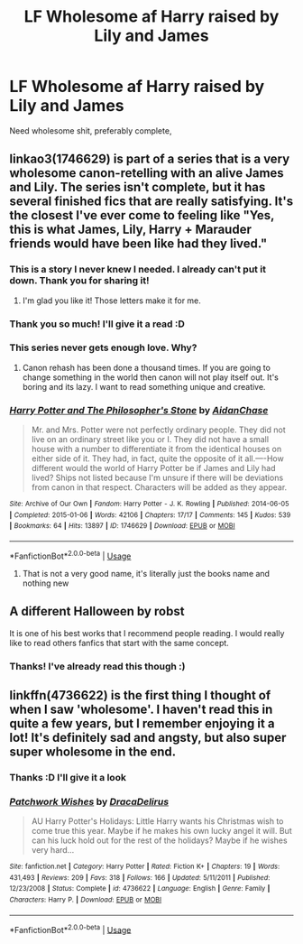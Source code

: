 #+TITLE: LF Wholesome af Harry raised by Lily and James

* LF Wholesome af Harry raised by Lily and James
:PROPERTIES:
:Author: Ttch21
:Score: 61
:DateUnix: 1531789375.0
:DateShort: 2018-Jul-17
:FlairText: Fic Search
:END:
Need wholesome shit, preferably complete,


** linkao3(1746629) is part of a series that is a very wholesome canon-retelling with an alive James and Lily. The series isn't complete, but it has several finished fics that are really satisfying. It's the closest I've ever come to feeling like "Yes, this is what James, Lily, Harry + Marauder friends would have been like had they lived."
:PROPERTIES:
:Author: TurnThatPaige
:Score: 16
:DateUnix: 1531805606.0
:DateShort: 2018-Jul-17
:END:

*** This is a story I never knew I needed. I already can't put it down. Thank you for sharing it!
:PROPERTIES:
:Author: cm0011
:Score: 6
:DateUnix: 1531812555.0
:DateShort: 2018-Jul-17
:END:

**** I'm glad you like it! Those letters make it for me.
:PROPERTIES:
:Author: TurnThatPaige
:Score: 1
:DateUnix: 1531863392.0
:DateShort: 2018-Jul-18
:END:


*** Thank you so much! I'll give it a read :D
:PROPERTIES:
:Author: Ttch21
:Score: 5
:DateUnix: 1531806181.0
:DateShort: 2018-Jul-17
:END:


*** This series never gets enough love. Why?
:PROPERTIES:
:Author: MrToddWilkins
:Score: 4
:DateUnix: 1531865115.0
:DateShort: 2018-Jul-18
:END:

**** Canon rehash has been done a thousand times. If you are going to change something in the world then canon will not play itself out. It's boring and its lazy. I want to read something unique and creative.
:PROPERTIES:
:Author: moomoogoat
:Score: 5
:DateUnix: 1531874180.0
:DateShort: 2018-Jul-18
:END:


*** [[https://archiveofourown.org/works/1746629][*/Harry Potter and The Philosopher's Stone/*]] by [[https://www.archiveofourown.org/users/AidanChase/pseuds/AidanChase][/AidanChase/]]

#+begin_quote
  Mr. and Mrs. Potter were not perfectly ordinary people. They did not live on an ordinary street like you or I. They did not have a small house with a number to differentiate it from the identical houses on either side of it. They had, in fact, quite the opposite of it all.----How different would the world of Harry Potter be if James and Lily had lived? Ships not listed because I'm unsure if there will be deviations from canon in that respect. Characters will be added as they appear.
#+end_quote

^{/Site/:} ^{Archive} ^{of} ^{Our} ^{Own} ^{*|*} ^{/Fandom/:} ^{Harry} ^{Potter} ^{-} ^{J.} ^{K.} ^{Rowling} ^{*|*} ^{/Published/:} ^{2014-06-05} ^{*|*} ^{/Completed/:} ^{2015-01-06} ^{*|*} ^{/Words/:} ^{42106} ^{*|*} ^{/Chapters/:} ^{17/17} ^{*|*} ^{/Comments/:} ^{145} ^{*|*} ^{/Kudos/:} ^{539} ^{*|*} ^{/Bookmarks/:} ^{64} ^{*|*} ^{/Hits/:} ^{13897} ^{*|*} ^{/ID/:} ^{1746629} ^{*|*} ^{/Download/:} ^{[[https://archiveofourown.org/downloads/Ai/AidanChase/1746629/Harry%20Potter%20and%20The%20Philosophers.epub?updated_at=1500138160][EPUB]]} ^{or} ^{[[https://archiveofourown.org/downloads/Ai/AidanChase/1746629/Harry%20Potter%20and%20The%20Philosophers.mobi?updated_at=1500138160][MOBI]]}

--------------

*FanfictionBot*^{2.0.0-beta} | [[https://github.com/tusing/reddit-ffn-bot/wiki/Usage][Usage]]
:PROPERTIES:
:Author: FanfictionBot
:Score: 3
:DateUnix: 1531805625.0
:DateShort: 2018-Jul-17
:END:

**** That is not a very good name, it's literally just the books name and nothing new
:PROPERTIES:
:Author: aaronhowser1
:Score: -1
:DateUnix: 1531855159.0
:DateShort: 2018-Jul-17
:END:


** A different Halloween by robst

It is one of his best works that I recommend people reading. I would really like to read others fanfics that start with the same concept.
:PROPERTIES:
:Author: carlos1096
:Score: 4
:DateUnix: 1531807828.0
:DateShort: 2018-Jul-17
:END:

*** Thanks! I've already read this though :)
:PROPERTIES:
:Author: Ttch21
:Score: 1
:DateUnix: 1531842521.0
:DateShort: 2018-Jul-17
:END:


** linkffn(4736622) is the first thing I thought of when I saw 'wholesome'. I haven't read this in quite a few years, but I remember enjoying it a lot! It's definitely sad and angsty, but also super super wholesome in the end.
:PROPERTIES:
:Author: joeylovey
:Score: 2
:DateUnix: 1531809004.0
:DateShort: 2018-Jul-17
:END:

*** Thanks :D I'll give it a look
:PROPERTIES:
:Author: Ttch21
:Score: 2
:DateUnix: 1531821042.0
:DateShort: 2018-Jul-17
:END:


*** [[https://www.fanfiction.net/s/4736622/1/][*/Patchwork Wishes/*]] by [[https://www.fanfiction.net/u/1474035/DracaDelirus][/DracaDelirus/]]

#+begin_quote
  AU Harry Potter's Holidays: Little Harry wants his Christmas wish to come true this year. Maybe if he makes his own lucky angel it will. But can his luck hold out for the rest of the holidays? Maybe if he wishes very hard...
#+end_quote

^{/Site/:} ^{fanfiction.net} ^{*|*} ^{/Category/:} ^{Harry} ^{Potter} ^{*|*} ^{/Rated/:} ^{Fiction} ^{K+} ^{*|*} ^{/Chapters/:} ^{19} ^{*|*} ^{/Words/:} ^{431,493} ^{*|*} ^{/Reviews/:} ^{209} ^{*|*} ^{/Favs/:} ^{318} ^{*|*} ^{/Follows/:} ^{166} ^{*|*} ^{/Updated/:} ^{5/11/2011} ^{*|*} ^{/Published/:} ^{12/23/2008} ^{*|*} ^{/Status/:} ^{Complete} ^{*|*} ^{/id/:} ^{4736622} ^{*|*} ^{/Language/:} ^{English} ^{*|*} ^{/Genre/:} ^{Family} ^{*|*} ^{/Characters/:} ^{Harry} ^{P.} ^{*|*} ^{/Download/:} ^{[[http://www.ff2ebook.com/old/ffn-bot/index.php?id=4736622&source=ff&filetype=epub][EPUB]]} ^{or} ^{[[http://www.ff2ebook.com/old/ffn-bot/index.php?id=4736622&source=ff&filetype=mobi][MOBI]]}

--------------

*FanfictionBot*^{2.0.0-beta} | [[https://github.com/tusing/reddit-ffn-bot/wiki/Usage][Usage]]
:PROPERTIES:
:Author: FanfictionBot
:Score: 1
:DateUnix: 1531809015.0
:DateShort: 2018-Jul-17
:END:
